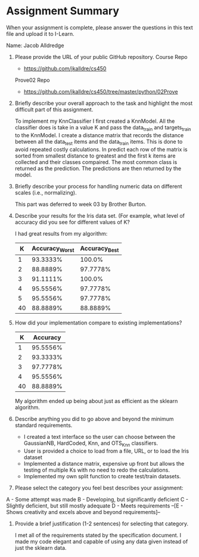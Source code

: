 * Assignment Summary
When your assignment is complete, please answer the questions in this text file
and upload it to I-Learn.

Name: Jacob Alldredge


1. Please provide the URL of your public GitHub repository.
  Course Repo
  - https://github.com/jkalldre/cs450

  Prove02 Repo
  - https://github.com/jkalldre/cs450/tree/master/python/02Prove

2. Briefly describe your overall approach to the task and highlight the most
   difficult part of this assignment.

   To implement my KnnClassifier I first created a KnnModel. All the classifier
   does is take in a value K and pass the data_train and targets_train to the
   KnnModel. I create a distance matrix that records the distance between all
   the data_test items and the data_train items. This is done to avoid repeated
   costly calculations. In predict each row of the matrix is sorted from
   smallest distance to greatest and the first k items are collected and their
   classes compaired. The most common class is returned as the prediction. The
   predictions are then returned by the model.

3. Briefly describe your process for handling numeric data on different scales
   (i.e., normalizing).

  This part was deferred to week 03 by Brother Burton.

4. Describe your results for the Iris data set. (For example, what level of
   accuracy did you see for different values of K?

  I had great results from my algorithm:
  |  K | Accuracy_Worst | Accuracy_Best |
  |----+---------------+--------------|
  |  1 |      93.3333% |       100.0% |
  |  2 |      88.8889% |     97.7778% |
  |  3 |      91.1111% |       100.0% |
  |  4 |      95.5556% |     97.7778% |
  |  5 |      95.5556% |     97.7778% |
  | 40 |      88.8889% |     88.8889% |

5. How did your implementation compare to existing implementations?

  |  K | Accuracy |
  |----+----------|
  |  1 | 95.5556% |
  |  2 | 93.3333% |
  |  3 | 97.7778% |
  |  4 | 95.5556% |
  | 40 | 88.8889% |

  My algorithm ended up being about just as efficient as the sklearn algorithm.

6. Describe anything you did to go above and beyond the minimum standard
   requirements.

   - I created a text interface so the user can choose between the GaussianNB,
     HardCoded, Knn, and OTS_{}_Knn classifiers.
   - User is provided a choice to load from a file, URL, or to load the Iris
     dataset
   - Implemented a distance matrix, expensive up front but allows the testing of
     multiple Ks with no need to redo the calculations.
   - Implemented my own split function to create test/train datasets.

7. Please select the category you feel best describes your assignment:
A - Some attempt was made
B - Developing, but significantly deficient
C - Slightly deficient, but still mostly adequate
D - Meets requirements
--[E - Shows creativity and excels above and beyond requirements]--


8. Provide a brief justification (1-2 sentences) for selecting that category.

   I met all of the requirements stated by the specification document. I made my
   code elegant and capable of using any data given instead of just the sklearn
   data.
